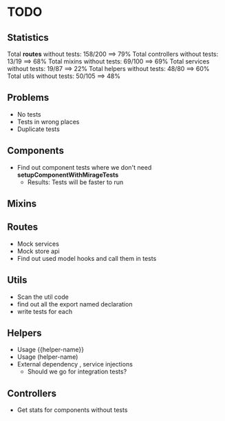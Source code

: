 * TODO

** Statistics

Total *routes* without tests: 158/200 ==> 79%
Total controllers without tests: 13/19 ==> 68%
Total mixins without tests: 69/100 ==> 69%
Total services without tests: 19/87 ==> 22%
Total helpers without tests: 48/80 ==> 60%
Total utils without tests: 50/105 ==> 48%

** Problems
- No tests
- Tests in wrong places
- Duplicate tests

** Components
- Find out component tests where we don't need *setupComponentWithMirageTests*
  - Results: Tests will be faster to run
** Mixins

** Routes
- Mock services
- Mock store api
- Find out used model hooks and call them in tests

** Utils
- Scan the util code
- find out all the export named declaration
- write tests for each

** Helpers
- Usage {{helper-name}}
- Usage (helper-name)
- External dependency , service injections
  - Should we go for integration tests?

** Controllers

- Get stats for components without tests
